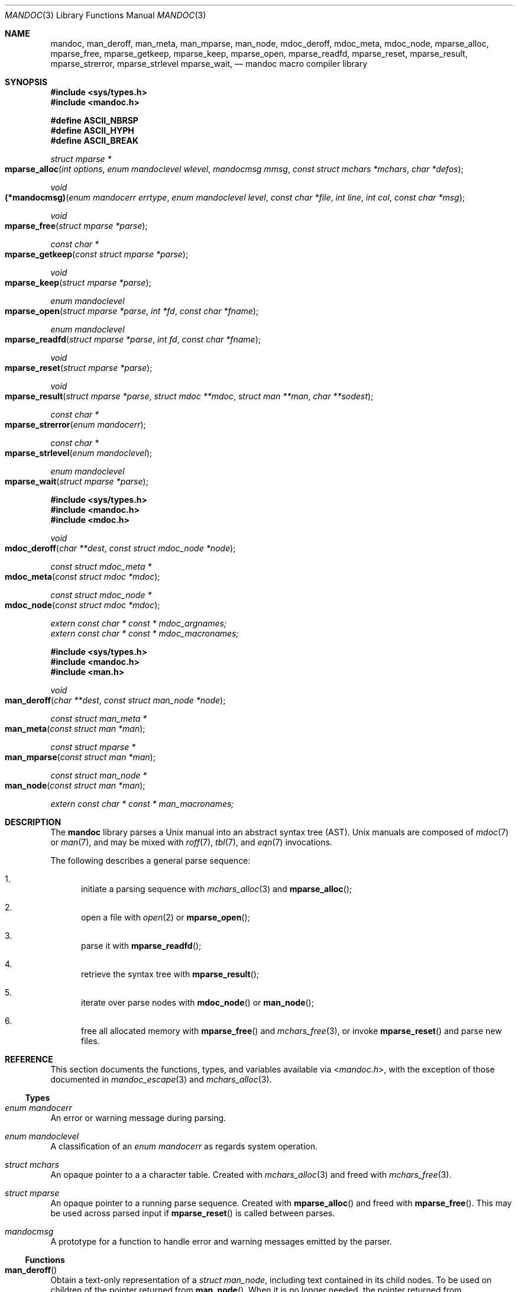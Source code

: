 .\"	$Id: mandoc.3,v 1.1.1.5 2015/12/17 21:58:48 christos Exp $
.\"
.\" Copyright (c) 2009, 2010, 2011 Kristaps Dzonsons <kristaps@bsd.lv>
.\" Copyright (c) 2010, 2013, 2014, 2015 Ingo Schwarze <schwarze@openbsd.org>
.\"
.\" Permission to use, copy, modify, and distribute this software for any
.\" purpose with or without fee is hereby granted, provided that the above
.\" copyright notice and this permission notice appear in all copies.
.\"
.\" THE SOFTWARE IS PROVIDED "AS IS" AND THE AUTHOR DISCLAIMS ALL WARRANTIES
.\" WITH REGARD TO THIS SOFTWARE INCLUDING ALL IMPLIED WARRANTIES OF
.\" MERCHANTABILITY AND FITNESS. IN NO EVENT SHALL THE AUTHOR BE LIABLE FOR
.\" ANY SPECIAL, DIRECT, INDIRECT, OR CONSEQUENTIAL DAMAGES OR ANY DAMAGES
.\" WHATSOEVER RESULTING FROM LOSS OF USE, DATA OR PROFITS, WHETHER IN AN
.\" ACTION OF CONTRACT, NEGLIGENCE OR OTHER TORTIOUS ACTION, ARISING OUT OF
.\" OR IN CONNECTION WITH THE USE OR PERFORMANCE OF THIS SOFTWARE.
.\"
.Dd $Mdocdate: January 15 2015 $
.Dt MANDOC 3
.Os
.Sh NAME
.Nm mandoc ,
.Nm man_deroff ,
.Nm man_meta ,
.Nm man_mparse ,
.Nm man_node ,
.Nm mdoc_deroff ,
.Nm mdoc_meta ,
.Nm mdoc_node ,
.Nm mparse_alloc ,
.Nm mparse_free ,
.Nm mparse_getkeep ,
.Nm mparse_keep ,
.Nm mparse_open ,
.Nm mparse_readfd ,
.Nm mparse_reset ,
.Nm mparse_result ,
.Nm mparse_strerror ,
.Nm mparse_strlevel
.Nm mparse_wait ,
.Nd mandoc macro compiler library
.Sh SYNOPSIS
.In sys/types.h
.In mandoc.h
.Pp
.Fd "#define ASCII_NBRSP"
.Fd "#define ASCII_HYPH"
.Fd "#define ASCII_BREAK"
.Ft struct mparse *
.Fo mparse_alloc
.Fa "int options"
.Fa "enum mandoclevel wlevel"
.Fa "mandocmsg mmsg"
.Fa "const struct mchars *mchars"
.Fa "char *defos"
.Fc
.Ft void
.Fo (*mandocmsg)
.Fa "enum mandocerr errtype"
.Fa "enum mandoclevel level"
.Fa "const char *file"
.Fa "int line"
.Fa "int col"
.Fa "const char *msg"
.Fc
.Ft void
.Fo mparse_free
.Fa "struct mparse *parse"
.Fc
.Ft const char *
.Fo mparse_getkeep
.Fa "const struct mparse *parse"
.Fc
.Ft void
.Fo mparse_keep
.Fa "struct mparse *parse"
.Fc
.Ft "enum mandoclevel"
.Fo mparse_open
.Fa "struct mparse *parse"
.Fa "int *fd"
.Fa "const char *fname"
.Fc
.Ft "enum mandoclevel"
.Fo mparse_readfd
.Fa "struct mparse *parse"
.Fa "int fd"
.Fa "const char *fname"
.Fc
.Ft void
.Fo mparse_reset
.Fa "struct mparse *parse"
.Fc
.Ft void
.Fo mparse_result
.Fa "struct mparse *parse"
.Fa "struct mdoc **mdoc"
.Fa "struct man **man"
.Fa "char **sodest"
.Fc
.Ft "const char *"
.Fo mparse_strerror
.Fa "enum mandocerr"
.Fc
.Ft "const char *"
.Fo mparse_strlevel
.Fa "enum mandoclevel"
.Fc
.Ft "enum mandoclevel"
.Fo mparse_wait
.Fa "struct mparse *parse"
.Fc
.In sys/types.h
.In mandoc.h
.In mdoc.h
.Ft void
.Fo mdoc_deroff
.Fa "char **dest"
.Fa "const struct mdoc_node *node"
.Fc
.Ft "const struct mdoc_meta *"
.Fo mdoc_meta
.Fa "const struct mdoc *mdoc"
.Fc
.Ft "const struct mdoc_node *"
.Fo mdoc_node
.Fa "const struct mdoc *mdoc"
.Fc
.Vt extern const char * const * mdoc_argnames;
.Vt extern const char * const * mdoc_macronames;
.In sys/types.h
.In mandoc.h
.In man.h
.Ft void
.Fo man_deroff
.Fa "char **dest"
.Fa "const struct man_node *node"
.Fc
.Ft "const struct man_meta *"
.Fo man_meta
.Fa "const struct man *man"
.Fc
.Ft "const struct mparse *"
.Fo man_mparse
.Fa "const struct man *man"
.Fc
.Ft "const struct man_node *"
.Fo man_node
.Fa "const struct man *man"
.Fc
.Vt extern const char * const * man_macronames;
.Sh DESCRIPTION
The
.Nm mandoc
library parses a
.Ux
manual into an abstract syntax tree (AST).
.Ux
manuals are composed of
.Xr mdoc 7
or
.Xr man 7 ,
and may be mixed with
.Xr roff 7 ,
.Xr tbl 7 ,
and
.Xr eqn 7
invocations.
.Pp
The following describes a general parse sequence:
.Bl -enum
.It
initiate a parsing sequence with
.Xr mchars_alloc 3
and
.Fn mparse_alloc ;
.It
open a file with
.Xr open 2
or
.Fn mparse_open ;
.It
parse it with
.Fn mparse_readfd ;
.It
retrieve the syntax tree with
.Fn mparse_result ;
.It
iterate over parse nodes with
.Fn mdoc_node
or
.Fn man_node ;
.It
free all allocated memory with
.Fn mparse_free
and
.Xr mchars_free 3 ,
or invoke
.Fn mparse_reset
and parse new files.
.El
.Sh REFERENCE
This section documents the functions, types, and variables available
via
.In mandoc.h ,
with the exception of those documented in
.Xr mandoc_escape 3
and
.Xr mchars_alloc 3 .
.Ss Types
.Bl -ohang
.It Vt "enum mandocerr"
An error or warning message during parsing.
.It Vt "enum mandoclevel"
A classification of an
.Vt "enum mandocerr"
as regards system operation.
.It Vt "struct mchars"
An opaque pointer to a a character table.
Created with
.Xr mchars_alloc 3
and freed with
.Xr mchars_free 3 .
.It Vt "struct mparse"
An opaque pointer to a running parse sequence.
Created with
.Fn mparse_alloc
and freed with
.Fn mparse_free .
This may be used across parsed input if
.Fn mparse_reset
is called between parses.
.It Vt "mandocmsg"
A prototype for a function to handle error and warning
messages emitted by the parser.
.El
.Ss Functions
.Bl -ohang
.It Fn man_deroff
Obtain a text-only representation of a
.Vt struct man_node ,
including text contained in its child nodes.
To be used on children of the pointer returned from
.Fn man_node .
When it is no longer needed, the pointer returned from
.Fn man_deroff
can be passed to
.Xr free 3 .
.It Fn man_meta
Obtain the meta-data of a successful
.Xr man 7
parse.
This may only be used on a pointer returned by
.Fn mparse_result .
Declared in
.In man.h ,
implemented in
.Pa man.c .
.It Fn man_mparse
Get the parser used for the current output.
Declared in
.In man.h ,
implemented in
.Pa man.c .
.It Fn man_node
Obtain the root node of a successful
.Xr man 7
parse.
This may only be used on a pointer returned by
.Fn mparse_result .
Declared in
.In man.h ,
implemented in
.Pa man.c .
.It Fn mdoc_deroff
Obtain a text-only representation of a
.Vt struct mdoc_node ,
including text contained in its child nodes.
To be used on children of the pointer returned from
.Fn mdoc_node .
When it is no longer needed, the pointer returned from
.Fn mdoc_deroff
can be passed to
.Xr free 3 .
.It Fn mdoc_meta
Obtain the meta-data of a successful
.Xr mdoc
parse.
This may only be used on a pointer returned by
.Fn mparse_result .
Declared in
.In mdoc.h ,
implemented in
.Pa mdoc.c .
.It Fn mdoc_node
Obtain the root node of a successful
.Xr mdoc
parse.
This may only be used on a pointer returned by
.Fn mparse_result .
Declared in
.In mdoc.h ,
implemented in
.Pa mdoc.c .
.It Fn mparse_alloc
Allocate a parser.
The arguments have the following effect:
.Bl -tag -offset 5n -width inttype
.It Ar options
When the
.Dv MPARSE_MDOC
or
.Dv MPARSE_MAN
bit is set, only that parser is used.
Otherwise, the document type is automatically detected.
.Pp
When the
.Dv MPARSE_SO
bit is set,
.Xr roff 7
.Ic \&so
file inclusion requests are always honoured.
Otherwise, if the request is the only content in an input file,
only the file name is remembered, to be returned in the
.Fa sodest
argument of
.Fn mparse_result .
.Pp
When the
.Dv MPARSE_QUICK
bit is set, parsing is aborted after the NAME section.
This is for example useful in
.Xr makewhatis 8
.Fl Q
to quickly build minimal databases.
.It Ar wlevel
Can be set to
.Dv MANDOCLEVEL_BADARG ,
.Dv MANDOCLEVEL_ERROR ,
or
.Dv MANDOCLEVEL_WARNING .
Messages below the selected level will be suppressed.
.It Ar mmsg
A callback function to handle errors and warnings.
See
.Pa main.c
for an example.
.It Ar mchars
An opaque pointer to a a character table obtained from
.Xr mchars_alloc 3 .
.It Ar defos
A default string for the
.Xr mdoc 7
.Sq \&Os
macro, overriding the
.Dv OSNAME
preprocessor definition and the results of
.Xr uname 3 .
.El
.Pp
The same parser may be used for multiple files so long as
.Fn mparse_reset
is called between parses.
.Fn mparse_free
must be called to free the memory allocated by this function.
Declared in
.In mandoc.h ,
implemented in
.Pa read.c .
.It Fn mparse_free
Free all memory allocated by
.Fn mparse_alloc .
Declared in
.In mandoc.h ,
implemented in
.Pa read.c .
.It Fn mparse_getkeep
Acquire the keep buffer.
Must follow a call of
.Fn mparse_keep .
Declared in
.In mandoc.h ,
implemented in
.Pa read.c .
.It Fn mparse_keep
Instruct the parser to retain a copy of its parsed input.
This can be acquired with subsequent
.Fn mparse_getkeep
calls.
Declared in
.In mandoc.h ,
implemented in
.Pa read.c .
.It Fn mparse_open
If the
.Fa fname
ends in
.Pa .gz ,
open with
.Xr gunzip 1 ;
otherwise, with
.Xr open 2 .
If
.Xr open 2
fails, append
.Pa .gz
and try with
.Xr gunzip 1 .
Return a file descriptor open for reading in
.Fa fd ,
or -1 on failure.
It can be passed to
.Fn mparse_readfd
or used directly.
Declared in
.In mandoc.h ,
implemented in
.Pa read.c .
.It Fn mparse_readfd
Parse a file descriptor opened with
.Xr open 2
or
.Fn mparse_open .
Pass the associated filename in
.Va fname .
Calls
.Fn mparse_wait
before returning.
This function may be called multiple times with different parameters; however,
.Fn mparse_reset
should be invoked between parses.
Declared in
.In mandoc.h ,
implemented in
.Pa read.c .
.It Fn mparse_reset
Reset a parser so that
.Fn mparse_readfd
may be used again.
Declared in
.In mandoc.h ,
implemented in
.Pa read.c .
.It Fn mparse_result
Obtain the result of a parse.
One of the three pointers will be filled in.
Declared in
.In mandoc.h ,
implemented in
.Pa read.c .
.It Fn mparse_strerror
Return a statically-allocated string representation of an error code.
Declared in
.In mandoc.h ,
implemented in
.Pa read.c .
.It Fn mparse_strlevel
Return a statically-allocated string representation of a level code.
Declared in
.In mandoc.h ,
implemented in
.Pa read.c .
.It Fn mparse_wait
Bury a
.Xr gunzip 1
child process that was spawned with
.Fn mparse_open .
To be called after the parse sequence is complete.
Not needed after
.Fn mparse_readfd ,
but does no harm in that case, either.
Returns
.Dv MANDOCLEVEL_OK
on success and
.Dv MANDOCLEVEL_SYSERR
on failure, that is, when
.Xr wait 2
fails, or when
.Xr gunzip 1
died from a signal or exited with non-zero status.
Declared in
.In mandoc.h ,
implemented in
.Pa read.c .
.El
.Ss Variables
.Bl -ohang
.It Va man_macronames
The string representation of a man macro as indexed by
.Vt "enum mant" .
.It Va mdoc_argnames
The string representation of a mdoc macro argument as indexed by
.Vt "enum mdocargt" .
.It Va mdoc_macronames
The string representation of a mdoc macro as indexed by
.Vt "enum mdoct" .
.El
.Sh IMPLEMENTATION NOTES
This section consists of structural documentation for
.Xr mdoc 7
and
.Xr man 7
syntax trees and strings.
.Ss Man and Mdoc Strings
Strings may be extracted from mdoc and man meta-data, or from text
nodes (MDOC_TEXT and MAN_TEXT, respectively).
These strings have special non-printing formatting cues embedded in the
text itself, as well as
.Xr roff 7
escapes preserved from input.
Implementing systems will need to handle both situations to produce
human-readable text.
In general, strings may be assumed to consist of 7-bit ASCII characters.
.Pp
The following non-printing characters may be embedded in text strings:
.Bl -tag -width Ds
.It Dv ASCII_NBRSP
A non-breaking space character.
.It Dv ASCII_HYPH
A soft hyphen.
.It Dv ASCII_BREAK
A breakable zero-width space.
.El
.Pp
Escape characters are also passed verbatim into text strings.
An escape character is a sequence of characters beginning with the
backslash
.Pq Sq \e .
To construct human-readable text, these should be intercepted with
.Xr mandoc_escape 3
and converted with one the functions described in
.Xr mchars_alloc 3 .
.Ss Man Abstract Syntax Tree
This AST is governed by the ontological rules dictated in
.Xr man 7
and derives its terminology accordingly.
.Pp
The AST is composed of
.Vt struct man_node
nodes with element, root and text types as declared by the
.Va type
field.
Each node also provides its parse point (the
.Va line ,
.Va sec ,
and
.Va pos
fields), its position in the tree (the
.Va parent ,
.Va child ,
.Va next
and
.Va prev
fields) and some type-specific data.
.Pp
The tree itself is arranged according to the following normal form,
where capitalised non-terminals represent nodes.
.Pp
.Bl -tag -width "ELEMENTXX" -compact
.It ROOT
\(<- mnode+
.It mnode
\(<- ELEMENT | TEXT | BLOCK
.It BLOCK
\(<- HEAD BODY
.It HEAD
\(<- mnode*
.It BODY
\(<- mnode*
.It ELEMENT
\(<- ELEMENT | TEXT*
.It TEXT
\(<- [[:ascii:]]*
.El
.Pp
The only elements capable of nesting other elements are those with
next-line scope as documented in
.Xr man 7 .
.Ss Mdoc Abstract Syntax Tree
This AST is governed by the ontological
rules dictated in
.Xr mdoc 7
and derives its terminology accordingly.
.Qq In-line
elements described in
.Xr mdoc 7
are described simply as
.Qq elements .
.Pp
The AST is composed of
.Vt struct mdoc_node
nodes with block, head, body, element, root and text types as declared
by the
.Va type
field.
Each node also provides its parse point (the
.Va line ,
.Va sec ,
and
.Va pos
fields), its position in the tree (the
.Va parent ,
.Va child ,
.Va nchild ,
.Va next
and
.Va prev
fields) and some type-specific data, in particular, for nodes generated
from macros, the generating macro in the
.Va tok
field.
.Pp
The tree itself is arranged according to the following normal form,
where capitalised non-terminals represent nodes.
.Pp
.Bl -tag -width "ELEMENTXX" -compact
.It ROOT
\(<- mnode+
.It mnode
\(<- BLOCK | ELEMENT | TEXT
.It BLOCK
\(<- HEAD [TEXT] (BODY [TEXT])+ [TAIL [TEXT]]
.It ELEMENT
\(<- TEXT*
.It HEAD
\(<- mnode*
.It BODY
\(<- mnode* [ENDBODY mnode*]
.It TAIL
\(<- mnode*
.It TEXT
\(<- [[:ascii:]]*
.El
.Pp
Of note are the TEXT nodes following the HEAD, BODY and TAIL nodes of
the BLOCK production: these refer to punctuation marks.
Furthermore, although a TEXT node will generally have a non-zero-length
string, in the specific case of
.Sq \&.Bd \-literal ,
an empty line will produce a zero-length string.
Multiple body parts are only found in invocations of
.Sq \&Bl \-column ,
where a new body introduces a new phrase.
.Pp
The
.Xr mdoc 7
syntax tree accommodates for broken block structures as well.
The ENDBODY node is available to end the formatting associated
with a given block before the physical end of that block.
It has a non-null
.Va end
field, is of the BODY
.Va type ,
has the same
.Va tok
as the BLOCK it is ending, and has a
.Va pending
field pointing to that BLOCK's BODY node.
It is an indirect child of that BODY node
and has no children of its own.
.Pp
An ENDBODY node is generated when a block ends while one of its child
blocks is still open, like in the following example:
.Bd -literal -offset indent
\&.Ao ao
\&.Bo bo ac
\&.Ac bc
\&.Bc end
.Ed
.Pp
This example results in the following block structure:
.Bd -literal -offset indent
BLOCK Ao
    HEAD Ao
    BODY Ao
        TEXT ao
        BLOCK Bo, pending -> Ao
            HEAD Bo
            BODY Bo
                TEXT bo
                TEXT ac
                ENDBODY Ao, pending -> Ao
                TEXT bc
TEXT end
.Ed
.Pp
Here, the formatting of the
.Sq \&Ao
block extends from TEXT ao to TEXT ac,
while the formatting of the
.Sq \&Bo
block extends from TEXT bo to TEXT bc.
It renders as follows in
.Fl T Ns Cm ascii
mode:
.Pp
.Dl <ao [bo ac> bc] end
.Pp
Support for badly-nested blocks is only provided for backward
compatibility with some older
.Xr mdoc 7
implementations.
Using badly-nested blocks is
.Em strongly discouraged ;
for example, the
.Fl T Ns Cm html
and
.Fl T Ns Cm xhtml
front-ends to
.Xr mandoc 1
are unable to render them in any meaningful way.
Furthermore, behaviour when encountering badly-nested blocks is not
consistent across troff implementations, especially when using multiple
levels of badly-nested blocks.
.Sh SEE ALSO
.Xr mandoc 1 ,
.Xr mandoc_escape 3 ,
.Xr mandoc_malloc 3 ,
.Xr mchars_alloc 3 ,
.Xr eqn 7 ,
.Xr man 7 ,
.Xr mandoc_char 7 ,
.Xr mdoc 7 ,
.Xr roff 7 ,
.Xr tbl 7
.Sh AUTHORS
The
.Nm
library was written by
.An Kristaps Dzonsons Aq Mt kristaps@bsd.lv .
